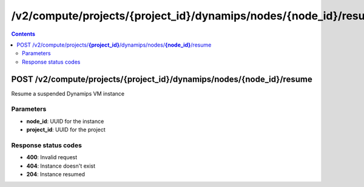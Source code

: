 /v2/compute/projects/{project_id}/dynamips/nodes/{node_id}/resume
------------------------------------------------------------------------------------------------------------------------------------------

.. contents::

POST /v2/compute/projects/**{project_id}**/dynamips/nodes/**{node_id}**/resume
~~~~~~~~~~~~~~~~~~~~~~~~~~~~~~~~~~~~~~~~~~~~~~~~~~~~~~~~~~~~~~~~~~~~~~~~~~~~~~~~~~~~~~~~~~~~~~~~~~~~~~~~~~~~~~~~~~~~~~~~~~~~~~~~~~~~~~~~~~~~~~~~~~~~~~~~~~~~~~
Resume a suspended Dynamips VM instance

Parameters
**********
- **node_id**: UUID for the instance
- **project_id**: UUID for the project

Response status codes
**********************
- **400**: Invalid request
- **404**: Instance doesn't exist
- **204**: Instance resumed

